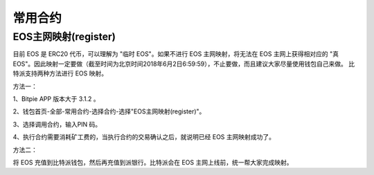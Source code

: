 常用合约
===================


EOS主网映射(register)
--------------------------------

目前 EOS 是 ERC20 代币，可以理解为 "临时 EOS"。如果不进行 EOS 主网映射，将无法在 EOS 主网上获得相对应的 "真 EOS"。因此映射一定要做（截至时间为北京时间2018年6月2日6:59:59），不止要做，而且建议大家尽量使用钱包自己来做。 比特派支持两种方法进行 EOS 映射。


方法一：

1、Bitpie APP 版本大于 3.1.2 。


2、钱包首页-全部-常用合约-选择合约-选择"EOS主网映射(register)"。


.. image:: ../img/allmenu.jpg
    :width: 320px
    :height: 520px
    :scale: 100%
    :align: center

.. image:: ../img/eosregister.jpg
    :width: 320px
    :height: 520px
    :scale: 100%
    :align: center


3、选择调用合约，输入PIN 码。

.. image:: ../img/eosfee.jpg
    :width: 320px
    :height: 520px
    :scale: 100%
    :align: center


4、执行合约需要消耗矿工费的，当执行合约的交易确认之后，就说明已经 EOS 主网映射成功了。





方法二：

将 EOS 充值到比特派钱包，然后再充值到派银行。比特派会在 EOS 主网上线前，统一帮大家完成映射。














